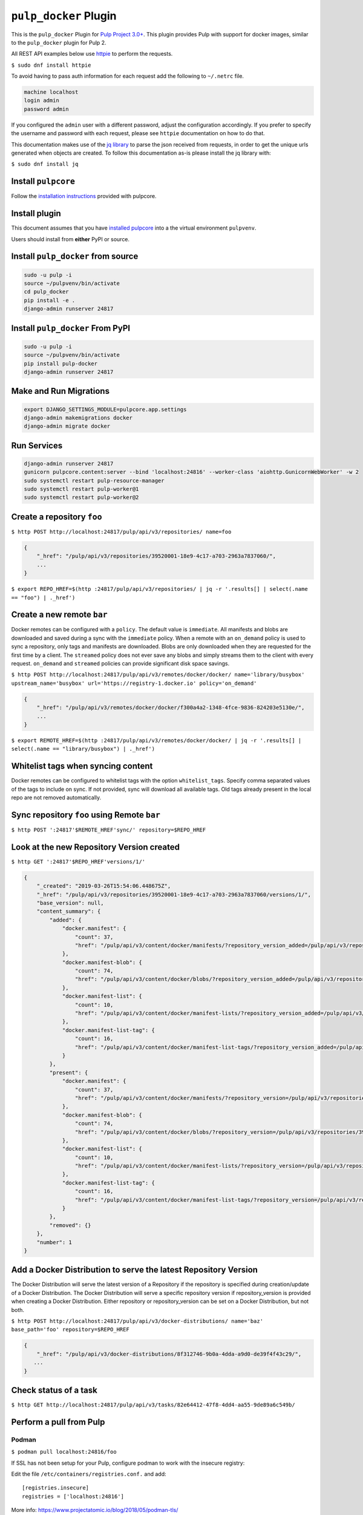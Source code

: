``pulp_docker`` Plugin
===============================

This is the ``pulp_docker`` Plugin for `Pulp Project
3.0+ <https://pypi.python.org/pypi/pulpcore/>`__. This plugin provides Pulp with support for docker
images, similar to the ``pulp_docker`` plugin for Pulp 2.

All REST API examples below use `httpie <https://httpie.org/doc>`__ to
perform the requests.

``$ sudo dnf install httpie``

To avoid having to pass auth information for each request add the following to ``~/.netrc`` file.

.. code-block:: text

    machine localhost
    login admin
    password admin

If you configured the ``admin`` user with a different password, adjust the configuration
accordingly. If you prefer to specify the username and password with each request, please see
``httpie`` documentation on how to do that.

This documentation makes use of the `jq library <https://stedolan.github.io/jq/>`_
to parse the json received from requests, in order to get the unique urls generated
when objects are created. To follow this documentation as-is please install the jq
library with:

``$ sudo dnf install jq``

Install ``pulpcore``
--------------------

Follow the `installation
instructions <docs.pulpproject.org/en/3.0/nightly/installation/instructions.html>`__
provided with pulpcore.

Install plugin
--------------

This document assumes that you have
`installed pulpcore <https://docs.pulpproject.org/en/3.0/nightly/installation/instructions.html>`_
into a the virtual environment ``pulpvenv``.

Users should install from **either** PyPI or source.


Install ``pulp_docker`` from source
--------------------------------------------

.. code-block:: bash

   sudo -u pulp -i
   source ~/pulpvenv/bin/activate
   cd pulp_docker
   pip install -e .
   django-admin runserver 24817


Install ``pulp_docker`` From PyPI
------------------------------------------

.. code-block:: bash

   sudo -u pulp -i
   source ~/pulpvenv/bin/activate
   pip install pulp-docker
   django-admin runserver 24817


Make and Run Migrations
-----------------------

.. code-block:: bash

   export DJANGO_SETTINGS_MODULE=pulpcore.app.settings
   django-admin makemigrations docker
   django-admin migrate docker

Run Services
------------

.. code-block:: bash

   django-admin runserver 24817
   gunicorn pulpcore.content:server --bind 'localhost:24816' --worker-class 'aiohttp.GunicornWebWorker' -w 2
   sudo systemctl restart pulp-resource-manager
   sudo systemctl restart pulp-worker@1
   sudo systemctl restart pulp-worker@2


Create a repository ``foo``
---------------------------

``$ http POST http://localhost:24817/pulp/api/v3/repositories/ name=foo``

.. code:: json

    {
        "_href": "/pulp/api/v3/repositories/39520001-18e9-4c17-a703-2963a7837060/",
        ...
    }

``$ export REPO_HREF=$(http :24817/pulp/api/v3/repositories/ | jq -r '.results[] | select(.name == "foo") | ._href')``

Create a new remote ``bar``
---------------------------

Docker remotes can be configured with a ``policy``. The default value is ``immediate``. All
manifests and blobs are downloaded and saved during a sync with the ``immediate`` policy. When a
remote with an ``on_demand`` policy is used to sync a repository, only tags and manifests are
downloaded. Blobs are only downloaded when they are requested for the first time by a client.
The ``streamed`` policy does not ever save any blobs and simply streams them to the client
with every request. ``on_demand`` and ``streamed`` policies can provide significant disk space
savings.

``$ http POST http://localhost:24817/pulp/api/v3/remotes/docker/docker/ name='library/busybox' upstream_name='busybox' url='https://registry-1.docker.io' policy='on_demand'``

.. code:: json

    {
        "_href": "/pulp/api/v3/remotes/docker/docker/f300a4a2-1348-4fce-9836-824203e5130e/",
        ...
    }

``$ export REMOTE_HREF=$(http :24817/pulp/api/v3/remotes/docker/docker/ | jq -r '.results[] | select(.name == "library/busybox") | ._href')``

Whitelist tags when syncing content
-----------------------------------

Docker remotes can be configured to whitelist tags with the option ``whitelist_tags``.
Specify comma separated values of the tags to include on sync. If not provided, sync will download all available tags.
Old tags already present in the local repo are not removed automatically.

Sync repository ``foo`` using Remote ``bar``
----------------------------------------------

``$ http POST ':24817'$REMOTE_HREF'sync/' repository=$REPO_HREF``

Look at the new Repository Version created
------------------------------------------

``$ http GET ':24817'$REPO_HREF'versions/1/'``

.. code:: json

    {
        "_created": "2019-03-26T15:54:06.448675Z",
        "_href": "/pulp/api/v3/repositories/39520001-18e9-4c17-a703-2963a7837060/versions/1/",
        "base_version": null,
        "content_summary": {
            "added": {
                "docker.manifest": {
                    "count": 37,
                    "href": "/pulp/api/v3/content/docker/manifests/?repository_version_added=/pulp/api/v3/repositories/39520001-18e9-4c17-a703-2963a7837060/versions/1/"
                },
                "docker.manifest-blob": {
                    "count": 74,
                    "href": "/pulp/api/v3/content/docker/blobs/?repository_version_added=/pulp/api/v3/repositories/39520001-18e9-4c17-a703-2963a7837060/versions/1/"
                },
                "docker.manifest-list": {
                    "count": 10,
                    "href": "/pulp/api/v3/content/docker/manifest-lists/?repository_version_added=/pulp/api/v3/repositories/39520001-18e9-4c17-a703-2963a7837060/versions/1/"
                },
                "docker.manifest-list-tag": {
                    "count": 16,
                    "href": "/pulp/api/v3/content/docker/manifest-list-tags/?repository_version_added=/pulp/api/v3/repositories/39520001-18e9-4c17-a703-2963a7837060/versions/1/"
                }
            },
            "present": {
                "docker.manifest": {
                    "count": 37,
                    "href": "/pulp/api/v3/content/docker/manifests/?repository_version=/pulp/api/v3/repositories/39520001-18e9-4c17-a703-2963a7837060/versions/1/"
                },
                "docker.manifest-blob": {
                    "count": 74,
                    "href": "/pulp/api/v3/content/docker/blobs/?repository_version=/pulp/api/v3/repositories/39520001-18e9-4c17-a703-2963a7837060/versions/1/"
                },
                "docker.manifest-list": {
                    "count": 10,
                    "href": "/pulp/api/v3/content/docker/manifest-lists/?repository_version=/pulp/api/v3/repositories/39520001-18e9-4c17-a703-2963a7837060/versions/1/"
                },
                "docker.manifest-list-tag": {
                    "count": 16,
                    "href": "/pulp/api/v3/content/docker/manifest-list-tags/?repository_version=/pulp/api/v3/repositories/39520001-18e9-4c17-a703-2963a7837060/versions/1/"
                }
            },
            "removed": {}
        },
        "number": 1
    }


Add a Docker Distribution to serve the latest Repository Version
----------------------------------------------------------------

The Docker Distribution will serve the latest version of a Repository if the repository is
specified during creation/update of a Docker Distribution. The Docker Distribution will serve
a specific repository version if repository_version is provided when creating a Docker
Distribution. Either repository or repository_version can be set on a Docker Distribution, but not
both.

``$ http POST http://localhost:24817/pulp/api/v3/docker-distributions/ name='baz' base_path='foo' repository=$REPO_HREF``

.. code:: json

    {
        "_href": "/pulp/api/v3/docker-distributions/8f312746-9b0a-4dda-a9d0-de39f4f43c29/",
       ...
    }

Check status of a task
----------------------

``$ http GET http://localhost:24817/pulp/api/v3/tasks/82e64412-47f8-4dd4-aa55-9de89a6c549b/``

Perform a pull from Pulp
------------------------

Podman 
^^^^^^

``$ podman pull localhost:24816/foo``

If SSL has not been setup for your Pulp, configure podman to work with the insecure registry:

Edit the file ``/etc/containers/registries.conf.`` and add::

    [registries.insecure]
    registries = ['localhost:24816']

More info:
https://www.projectatomic.io/blog/2018/05/podman-tls/ 

Docker 
^^^^^^

``$ docker pull localhost:24816/foo``

If SSL has not been setup for your Pulp, configure docker to work with the insecure registry:

Edit the file ``/etc/docker/daemon.json`` and add::

    {
        "insecure-registries" : ["localhost:24816"]
    }

More info:
https://docs.docker.com/registry/insecure/#deploy-a-plain-http-registry

Release Notes 4.0
-----------------

pulp-docker 4.0 is currently in Beta. Backwards incompatible changes might be made until Beta is over.

4.0.0b3
^^^^^^^

- Enable sync from gcr and quay registries
- Enable support to handle pagination for tags/list endpoint during sync
- Enable support to manage a docker image that has manifest schema v2s1
- Enable docker distribution to serve directly latest repository version

`Comprehensive list of changes and bugfixes for beta 3 <https://github.com/pulp/pulp_docker/compare/4.0.0b2...4.0.0b3>`_.

4.0.0b2
^^^^^^^

- Compatibility with pulpcore-plugin-0.1.0rc1
- Performance improvements and bug fixes
- Add support for syncing repo with foreign layers
- Change sync pipeline to use Futures to handle nested content
- Make Docker distributions asyncronous
- Add support to create publication directly

4.0.0b1
^^^^^^^

- Add support for basic sync of a docker repo form a V2Registry
- Add support for docker/podman pull from a docker distbution served by Pulp
